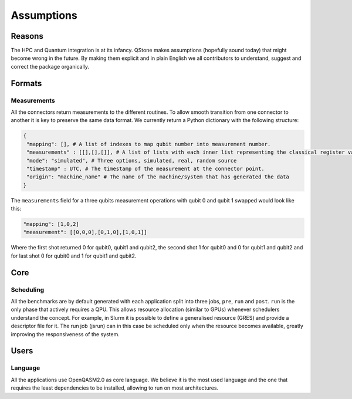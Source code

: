 .. _assumptions-label:

Assumptions
===========

Reasons
-------

The HPC and Quantum integration is at its infancy. QStone makes
assumptions (hopefully sound today) that might become wrong in the
future. By making them explicit and in plain English we all contributors
to understand, suggest and correct the package organically.

Formats
-------

Measurements
~~~~~~~~~~~~

All the connectors return measurements to the different routines. To
allow smooth transition from one connector to another it is key to
preserve the same data format. We currently return a Python dictionary
with the following structure:

.. code:: python

      {
       "mapping": [], # A list of indexes to map qubit number into measurement number. 
       "measurements" : [[],[],[]], # A list of lists with each inner list representing the classical register value associated to each qubit readout mapped as per "mapping" field. The number of lists should match the required number of shots.
       "mode": "simulated", # Three options, simulated, real, random source
       "timestamp" : UTC, # The timestamp of the measurement at the connector point. 
       "origin": "machine_name" # The name of the machine/system that has generated the data 
      }

The ``measurements`` field for a three qubits measurement operations
with qubit 0 and qubit 1 swapped would look like this:

.. code:: python

   "mapping": [1,0,2]
   "measurement": [[0,0,0],[0,1,0],[1,0,1]]

Where the first shot returned 0 for qubit0, qubit1 and qubit2, the
second shot 1 for qubit0 and 0 for qubit1 and qubit2 and for last shot 0
for qubit0 and 1 for qubit1 and qubit2.

Core
----

Scheduling
~~~~~~~~~~

All the benchmarks are by default generated with each application split
into three jobs, ``pre``, ``run`` and ``post``. ``run`` is the only
phase that actively requires a QPU. This allows resource allocation
(similar to GPUs) whenever schedulers understand the concept. For
example, in Slurm it is possible to define a generalised resource (GRES)
and provide a descriptor file for it. The run job (jsrun) can in this
case be scheduled only when the resource becomes available, greatly
improving the responsiveness of the system.

Users
-----

Language
~~~~~~~~~~

All the applications use OpenQASM2.0 as core language. We believe it is
the most used language and the one that requires the least dependencies
to be installed, allowing to run on most architectures.
